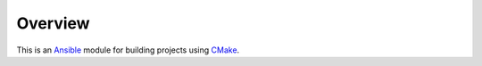 Overview
--------

..  _Ansible: http://docs.ansible.com/ansible
..  _CMake: https://cmake.org


This is an `Ansible`_ module for building projects using `CMake`_.
